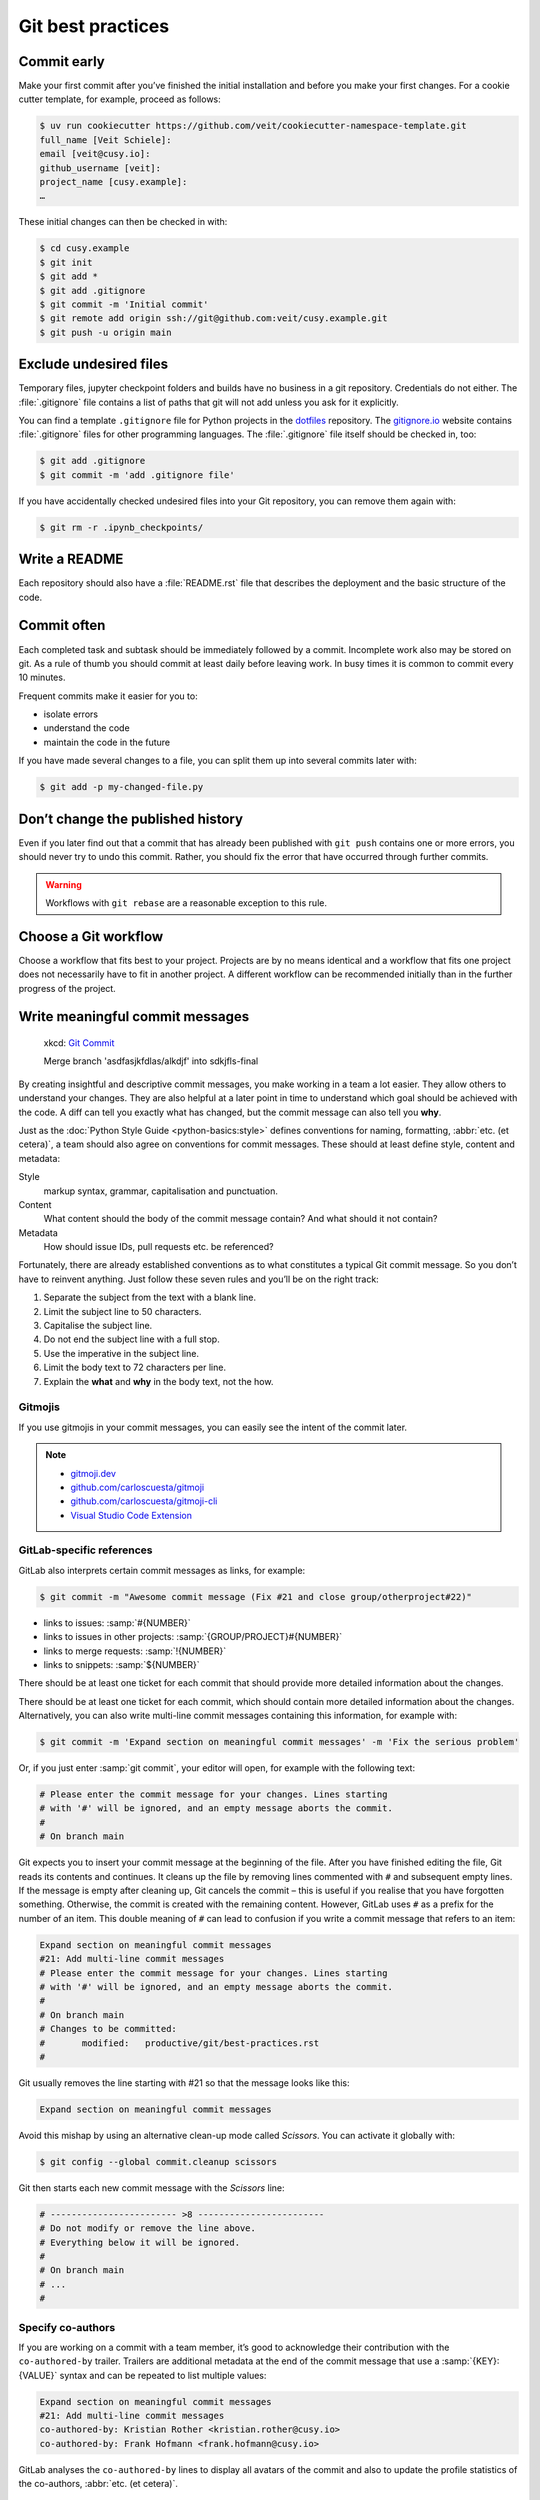 .. SPDX-FileCopyrightText: 2020 Veit Schiele
..
.. SPDX-License-Identifier: BSD-3-Clause

Git best practices
==================

Commit early
------------

Make your first commit after you’ve finished the initial installation and
before you make your first changes. For a cookie cutter template, for example,
proceed as follows:

.. code-block:: console

   $ uv run cookiecutter https://github.com/veit/cookiecutter-namespace-template.git
   full_name [Veit Schiele]:
   email [veit@cusy.io]:
   github_username [veit]:
   project_name [cusy.example]:
   …

These initial changes can then be checked in with:

.. code-block:: console

   $ cd cusy.example
   $ git init
   $ git add *
   $ git add .gitignore
   $ git commit -m 'Initial commit'
   $ git remote add origin ssh://git@github.com:veit/cusy.example.git
   $ git push -u origin main

Exclude undesired files
-----------------------

Temporary files, jupyter checkpoint folders and builds have no business in a git
repository. Credentials do not either. The :file:`.gitignore` file contains a
list of paths that git will not add unless you ask for it explicitly.

You can find a template ``.gitignore`` file for Python projects in the
`dotfiles <https://github.com/veit/dotfiles>`_ repository.
The `gitignore.io <https://www.toptal.com/developers/gitignore/>`_ website
contains :file:`.gitignore` files for other programming languages. The
:file:`.gitignore` file itself should be checked in, too:

.. code-block:: console

   $ git add .gitignore
   $ git commit -m 'add .gitignore file'

If you have accidentally checked undesired files into your Git repository, you
can remove them again with:

.. code-block:: console

   $ git rm -r .ipynb_checkpoints/

Write a README
--------------

Each repository should also have a :file:`README.rst` file that describes the
deployment and the basic structure of the code.

Commit often
------------

Each completed task and subtask should be immediately followed by a commit.
Incomplete work also may be stored on git. As a rule of thumb you should commit
at least daily before leaving work. In busy times it is common to commit every
10 minutes.

Frequent commits make it easier for you to:

* isolate errors
* understand the code
* maintain the code in the future

If you have made several changes to a file, you can split them up into several
commits later with:

.. code-block:: console

  $ git add -p my-changed-file.py

Don’t change the published history
----------------------------------

Even if you later find out that a commit that has already been published with
``git push`` contains one or more errors, you should never try to undo this
commit. Rather, you should fix the error that have occurred through further
commits.

.. warning::

   Workflows with ``git rebase`` are a reasonable exception to this rule.

Choose a Git workflow
---------------------

Choose a workflow that fits best to your project. Projects are by no means
identical and a workflow that fits one project does not necessarily have to
fit in another project. A different workflow can be recommended initially than
in the further progress of the project.

Write meaningful commit messages
--------------------------------

.. figure:: git_commit.png
   :alt: Git commit messages

   xkcd: `Git Commit <https://xkcd.com/1296/>`_

   Merge branch 'asdfasjkfdlas/alkdjf' into sdkjfls-final

By creating insightful and descriptive commit messages, you make working in a
team a lot easier. They allow others to understand your changes. They are also
helpful at a later point in time to understand which goal should be achieved
with the code. A diff can tell you exactly what has changed, but the commit
message can also tell you **why**.

Just as the :doc:`Python Style Guide <python-basics:style>` defines conventions
for naming, formatting, :abbr:`etc. (et cetera)`, a team should also agree on
conventions for commit messages. These should at least define style, content and
metadata:

Style
    markup syntax, grammar, capitalisation and punctuation.
Content
    What content should the body of the commit message contain? And what should
    it not contain?
Metadata
    How should issue IDs, pull requests etc. be referenced?

Fortunately, there are already established conventions as to what constitutes a
typical Git commit message. So you don’t have to reinvent anything. Just follow
these seven rules and you’ll be on the right track:

#. Separate the subject from the text with a blank line.
#. Limit the subject line to 50 characters.
#. Capitalise the subject line.
#. Do not end the subject line with a full stop.
#. Use the imperative in the subject line.
#. Limit the body text to 72 characters per line.
#. Explain the **what** and **why** in the body text, not the how.

.. seealso::
   * Tim Pope: `A Note About Git Commit Messages
     <https://tbaggery.com/2008/04/19/a-note-about-git-commit-messages.html>`_
   * Pro Git: `Commit Guidelines
     <https://git-scm.com/book/en/v2/Distributed-Git-Contributing-to-a-Project#_commit_guidelines>`_
   * Linus Torvalds: `Contributing
     <https://github.com/torvalds/subsurface-for-dirk/blob/master/README.md#contributing>`_
   * Peter Hutterer: `On commit messages
     <http://who-t.blogspot.com/2009/12/on-commit-messages.html>`_
   * Erlang/OTP: `Writing good commit messages
     <https://github.com/erlang/otp/wiki/writing-good-commit-messages>`_
   * spring-framework: `Format commit messages
     <https://github.com/spring-projects/spring-framework/blob/30bce7/CONTRIBUTING.md#format-commit-messages>`_

Gitmojis
~~~~~~~~

If you use gitmojis in your commit messages, you can easily see the intent of
the commit later.

.. note::

   * `gitmoji.dev <https://gitmoji.dev/>`_
   * `github.com/carloscuesta/gitmoji
     <https://github.com/carloscuesta/gitmoji>`_
   * `github.com/carloscuesta/gitmoji-cli
     <https://github.com/carloscuesta/gitmoji-cli>`_
   * `Visual Studio Code Extension
     <https://marketplace.visualstudio.com/items?itemName=seatonjiang.gitmoji-vscode>`_

.. _gitlab-references:

GitLab-specific references
~~~~~~~~~~~~~~~~~~~~~~~~~~

GitLab also interprets certain commit messages as links, for example:

.. code-block:: console

   $ git commit -m "Awesome commit message (Fix #21 and close group/otherproject#22)"

* links to issues: :samp:`#{NUMBER}`
* links to issues in other projects: :samp:`{GROUP/PROJECT}#{NUMBER}`
* links to merge requests: :samp:`!{NUMBER}`
* links to snippets: :samp:`${NUMBER}`

There should be at least one ticket for each commit that should provide more
detailed information about the changes.

There should be at least one ticket for each commit, which should contain more
detailed information about the changes. Alternatively, you can also write
multi-line commit messages containing this information, for example with:

.. code-block:: console

   $ git commit -m 'Expand section on meaningful commit messages' -m 'Fix the serious problem'

Or, if you just enter :samp:`git commit`, your editor will open, for example
with the following text:

.. code-block:: ini

   # Please enter the commit message for your changes. Lines starting
   # with '#' will be ignored, and an empty message aborts the commit.
   #
   # On branch main

Git expects you to insert your commit message at the beginning of the file.
After you have finished editing the file, Git reads its contents and continues.
It cleans up the file by removing lines commented with ``#`` and subsequent
empty lines. If the message is empty after cleaning up, Git cancels the commit –
this is useful if you realise that you have forgotten something. Otherwise, the
commit is created with the remaining content. However, GitLab uses ``#`` as a
prefix for the number of an item. This double meaning of ``#`` can lead to
confusion if you write a commit message that refers to an item:

.. code-block:: ini

   Expand section on meaningful commit messages
   #21: Add multi-line commit messages
   # Please enter the commit message for your changes. Lines starting
   # with '#' will be ignored, and an empty message aborts the commit.
   #
   # On branch main
   # Changes to be committed:
   #       modified:   productive/git/best-practices.rst
   #

Git usually removes the line starting with #21 so that the message looks like
this:

.. code-block:: ini

   Expand section on meaningful commit messages

Avoid this mishap by using an alternative clean-up mode called *Scissors*. You
can activate it globally with:

.. code-block:: console

   $ git config --global commit.cleanup scissors

Git then starts each new commit message with the *Scissors* line:

.. code-block:: ini

   # ------------------------ >8 ------------------------
   # Do not modify or remove the line above.
   # Everything below it will be ignored.
   #
   # On branch main
   # ...
   #

.. seealso::
   * `GitLab-specific references
     <https://docs.gitlab.com/ee/user/markdown.html#gitlab-specific-references>`_

Specify co-authors
~~~~~~~~~~~~~~~~~~

If you are working on a commit with a team member, it’s good to acknowledge
their contribution with the ``co-authored-by`` trailer. Trailers are additional
metadata at the end of the commit message that use a :samp:`{KEY}: {VALUE}`
syntax and can be repeated to list multiple values:

.. code-block:: ini

   Expand section on meaningful commit messages
   #21: Add multi-line commit messages
   co-authored-by: Kristian Rother <kristian.rother@cusy.io>
   co-authored-by: Frank Hofmann <frank.hofmann@cusy.io>

GitLab analyses the ``co-authored-by`` lines to display all avatars of the
commit and also to update the profile statistics of the co-authors, :abbr:`etc.
(et cetera)`.

Maintain your repository regularly
----------------------------------

You should perform the following maintenance work regularly:

Validate the repo
~~~~~~~~~~~~~~~~~

The command ``git fsck`` checks whether all objects in the internal data
structure of git are consistently connected with each other.

Compresses the repo
~~~~~~~~~~~~~~~~~~~

Save storage space with the command ``git gc`` or ``git gc --aggressive``.

.. seealso::
    * `git gc <https://git-scm.com/docs/git-gc>`_
    * `Git Internals - Maintenance and Data Recovery
      <https://git-scm.com/book/en/v2/Git-Internals-Maintenance-and-Data-Recovery>`_

 .. _fetch-prune:

Clean up remote tracking branches
~~~~~~~~~~~~~~~~~~~~~~~~~~~~~~~~~

Unused branches on a server can be removed with ``git remote update --prune``.
It is even better if you change the default setting so that remotely deleted
branches are also deleted locally with ``git fetch`` and ``git pull``. You
can achieve this with:

.. code-block:: console

    $ git config --global fetch.prune true

Check forgotten work
~~~~~~~~~~~~~~~~~~~~

Display a list of saved stashes with ``git stash list``. They can be removed
with ``git stash drop``.

Check your repositories for unwanted files
~~~~~~~~~~~~~~~~~~~~~~~~~~~~~~~~~~~~~~~~~~

With `Gitleaks <https://github.com/gitleaks/gitleaks>`_ you can regularly check
your repositories for unintentionally saved access data.

You can use Gitleaks with the :doc:`advanced/hooks/pre-commit` by entering the
following in the :file:`.pre-commit-config.yaml` file:

.. code-block:: yaml

   repos:
     - repo: https://github.com/gitleaks/gitleaks
       rev: v8.21.1
       hooks:
         - id: gitleaks

.. note::
   To deactivate the Gitleaks hook, you can prefix it with ``SKIP=Gitleaks`` so
   that Gitleaks is not executed:

   .. code-block:: console

      $ SKIP=gitleaks git commit -m "Add secret"
      Detect hardcoded secrets................................................Skipped

   Alternatively, you can also append the ``gitleaks:allow`` comment to a line,
   for example:

   .. code-block:: Python

      class MyClass:
          client_secret = "Srtub6pZcTSET9V4vUpUg7xPi64sh3NV"  #gitleaks:allow

With :ref:`git-filter-repo <git-filter-repo>` you can remove unwanted files from
your Git history.
